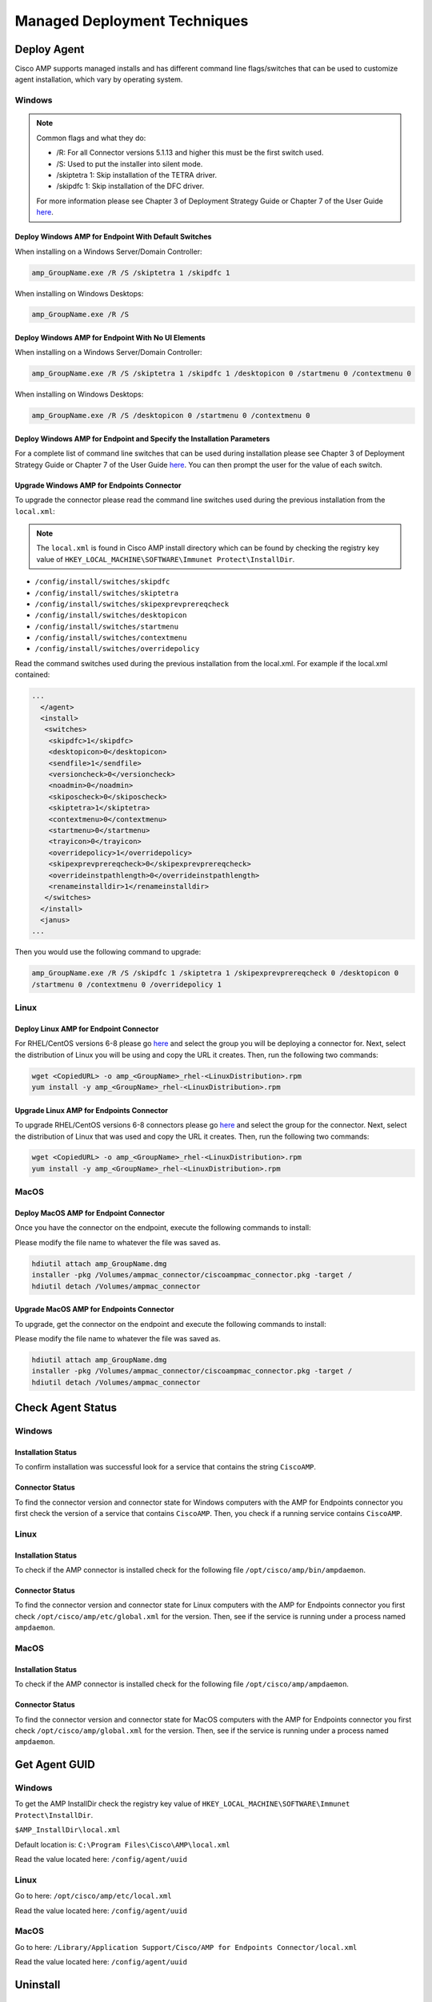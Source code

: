 Managed Deployment Techniques
=============================

Deploy Agent
------------

Cisco AMP supports managed installs and has different command line flags/switches that can be used to customize agent
installation, which vary by operating system.

Windows
^^^^^^^

.. NOTE::

    Common flags and what they do:

    - /R: For all Connector versions 5.1.13 and higher this must be the first switch used.
    - /S: Used to put the installer into silent mode.
    - /skiptetra 1: Skip installation of the TETRA driver.
    - /skipdfc 1: Skip installation of the DFC driver.

    For more information please see Chapter 3 of Deployment Strategy Guide or Chapter 7 of the User Guide `here <https://console.amp.cisco.com/docs>`_.

Deploy Windows AMP for Endpoint With Default Switches
"""""""""""""""""""""""""""""""""""""""""""""""""""""

When installing on a Windows Server/Domain Controller:

.. code::

    amp_GroupName.exe /R /S /skiptetra 1 /skipdfc 1

When installing on Windows Desktops:

.. code::

    amp_GroupName.exe /R /S

Deploy Windows AMP for Endpoint With No UI Elements
"""""""""""""""""""""""""""""""""""""""""""""""""""

When installing on a Windows Server/Domain Controller:

.. code::

    amp_GroupName.exe /R /S /skiptetra 1 /skipdfc 1 /desktopicon 0 /startmenu 0 /contextmenu 0

When installing on Windows Desktops:

.. code::

    amp_GroupName.exe /R /S /desktopicon 0 /startmenu 0 /contextmenu 0

Deploy Windows AMP for Endpoint and Specify the Installation Parameters
"""""""""""""""""""""""""""""""""""""""""""""""""""""""""""""""""""""""

For a complete list of command line switches that can be used during installation please see Chapter 3 of Deployment
Strategy Guide or Chapter 7 of the User Guide `here <https://console.amp.cisco.com/docs>`_. You can then prompt the user
for the value of each switch.

Upgrade Windows AMP for Endpoints Connector
"""""""""""""""""""""""""""""""""""""""""""

To upgrade the connector please read the command line switches used during the previous installation from the ``local.xml``:

.. NOTE::

    The ``local.xml`` is found in Cisco AMP install directory which can be found by checking the registry key value of ``HKEY_LOCAL_MACHINE\SOFTWARE\Immunet Protect\InstallDir``.

- ``/config/install/switches/skipdfc``
- ``/config/install/switches/skiptetra``
- ``/config/install/switches/skipexprevprereqcheck``
- ``/config/install/switches/desktopicon``
- ``/config/install/switches/startmenu``
- ``/config/install/switches/contextmenu``
- ``/config/install/switches/overridepolicy``

Read the command switches used during the previous installation from the local.xml. For example if the local.xml contained:

.. code::

    ...
      </agent>
      <install>
       <switches>
        <skipdfc>1</skipdfc>
        <desktopicon>0</desktopicon>
        <sendfile>1</sendfile>
        <versioncheck>0</versioncheck>
        <noadmin>0</noadmin>
        <skiposcheck>0</skiposcheck>
        <skiptetra>1</skiptetra>
        <contextmenu>0</contextmenu>
        <startmenu>0</startmenu>
        <trayicon>0</trayicon>
        <overridepolicy>1</overridepolicy>
        <skipexprevprereqcheck>0</skipexprevprereqcheck>
        <overrideinstpathlength>0</overrideinstpathlength>
        <renameinstalldir>1</renameinstalldir>
       </switches>
      </install>
      <janus>
    ...

Then you would use the following command to upgrade:

.. code::

    amp_GroupName.exe /R /S /skipdfc 1 /skiptetra 1 /skipexprevprereqcheck 0 /desktopicon 0
    /startmenu 0 /contextmenu 0 /overridepolicy 1


Linux
^^^^^

Deploy Linux AMP for Endpoint Connector
"""""""""""""""""""""""""""""""""""""""

For RHEL/CentOS versions 6-8 please go `here <https://console.amp.cisco.com/download_connector>`_ and select the group
you will be deploying a connector for. Next, select the distribution of Linux you will be using and copy the URL it
creates. Then, run the following two commands:

.. code::

    wget <CopiedURL> -o amp_<GroupName>_rhel-<LinuxDistribution>.rpm
    yum install -y amp_<GroupName>_rhel-<LinuxDistribution>.rpm

Upgrade Linux AMP for Endpoints Connector
"""""""""""""""""""""""""""""""""""""""""

To upgrade RHEL/CentOS versions 6-8 connectors please go `here <https://console.amp.cisco.com/download_connector>`_ and select the group
for the connector. Next, select the distribution of Linux that was used and copy the URL it
creates. Then, run the following two commands:

.. code::

    wget <CopiedURL> -o amp_<GroupName>_rhel-<LinuxDistribution>.rpm
    yum install -y amp_<GroupName>_rhel-<LinuxDistribution>.rpm


MacOS
^^^^^

Deploy MacOS AMP for Endpoint Connector
"""""""""""""""""""""""""""""""""""""""

Once you have the connector on the endpoint, execute the following commands to install:

Please modify the file name to whatever the file was saved as.

.. code::

    hdiutil attach amp_GroupName.dmg
    installer -pkg /Volumes/ampmac_connector/ciscoampmac_connector.pkg -target /
    hdiutil detach /Volumes/ampmac_connector

Upgrade MacOS AMP for Endpoints Connector
"""""""""""""""""""""""""""""""""""""""""

To upgrade, get the connector on the endpoint and execute the following commands to install:

Please modify the file name to whatever the file was saved as.

.. code::

    hdiutil attach amp_GroupName.dmg
    installer -pkg /Volumes/ampmac_connector/ciscoampmac_connector.pkg -target /
    hdiutil detach /Volumes/ampmac_connector



Check Agent Status
------------------

Windows
^^^^^^^

Installation Status
"""""""""""""""""""

To confirm installation was successful look for a service that contains the string ``CiscoAMP``.

Connector Status
""""""""""""""""

To find the connector version and connector state for Windows computers with the AMP for Endpoints connector you first
check the version of a service that contains ``CiscoAMP``. Then, you check if a running service contains ``CiscoAMP``.

Linux
^^^^^

Installation Status
"""""""""""""""""""

To check if the AMP connector is installed check for the following file ``/opt/cisco/amp/bin/ampdaemon``.

Connector Status
""""""""""""""""

To find the connector version and connector state for Linux computers with the AMP for Endpoints connector you first
check ``/opt/cisco/amp/etc/global.xml`` for the version. Then, see if the service is running under a process named
``ampdaemon``.

MacOS
^^^^^

Installation Status
"""""""""""""""""""

To check if the AMP connector is installed check for the following file ``/opt/cisco/amp/ampdaemon``.

Connector Status
""""""""""""""""

To find the connector version and connector state for MacOS computers with the AMP for Endpoints connector you first
check ``/opt/cisco/amp/global.xml`` for the version. Then, see if the service is running under a process named
``ampdaemon``.

Get Agent GUID
--------------

Windows
^^^^^^^

To get the AMP InstallDir check the registry key value of ``HKEY_LOCAL_MACHINE\SOFTWARE\Immunet Protect\InstallDir``.

``$AMP_InstallDir\local.xml``

Default location is: ``C:\Program Files\Cisco\AMP\local.xml``

Read the value located here: ``/config/agent/uuid``

Linux
^^^^^

Go to here: ``/opt/cisco/amp/etc/local.xml``

Read the value located here: ``/config/agent/uuid``

MacOS
^^^^^

Go to here: ``/Library/Application Support/Cisco/AMP for Endpoints Connector/local.xml``

Read the value located here: ``/config/agent/uuid``

Uninstall
---------

Full Uninstall
^^^^^^^^^^^^^^

This action will uninstall AMP for Endpoints and remove all data from disk. If you later re-install AMP on the computer
it will register with a new GUID.

Windows
"""""""

To remove AMP from Windows please do the following:

1. Find the directory path for the ``uninstall.exe`` ``%AMP_InstallDir\%VERSION`` by checking the image path of the Cisco AMP for Endpoints process. The Service name will be ``CiscoAMP_%VERSION``. The image path will be ``%AMP_InstallDir\%VERSION\sfc.exe``.
2. Navigate to the directory. Here is an example ``C:\Program Files\Cisco\AMP\7.2.7``.
3. Run the following command:

.. code::

    uninstall.exe /S /full 1 /password <PASSWORD>

.. NOTE::

    The ``/password`` switch is only required if a Connector Protection Password is configured. If it is not provided the
    ``/password`` switch is ignored.

Linux
"""""

To remove AMP from Linux please run these commands:

.. code::

    yum remove ciscoampconnector -y
    /opt/cisco/amp/bin/purge_amp_local_data


MacOS
"""""

To remove AMP from MacOS please run this command:

.. code::

    installer -pkg "/Applications/Cisco AMP/Uninstall AMP for Endpoints Connector.pkg" -target /



Uninstall But Leave Configuration
^^^^^^^^^^^^^^^^^^^^^^^^^^^^^^^^^

If you plan to re-install AMP for Endpoints at a later date you should use this action to leave configuration on the
disk. This will result in the connector re-registering with the cloud using the same GUID. This capability is not
available for Mac OS.

Windows
"""""""

To remove AMP from Windows but leave the configuration please do the following:

1. Find the directory path for ``uninstall.exe`` ``%AMP_InstallDir%VERSION`` by checking the image path of the Cisco AMP for Endpoints process. The Service name will be ``CiscoAMP_%VERSION``. The image path will be ``%AMP_InstallDir%VERSION\sfc.exe``.
2. Navigate to the directory. Here is an example ``C:\Program Files\Cisco\AMP\7.2.7``.
3. Run the following command:

.. code::

    uninstall.exe /S /full 0 /password <PASSWORD>

.. NOTE::

    The ``/password`` switch is only required if a Connector Protection Password is configured. If it is not provided the
    ``/password`` switch is ignored.

Linux
"""""

To remove AMP from Linux but leave the configuration please run this command:

.. code::

    yum remove ciscoampconnector -y



Starting and Stopping Agents
----------------------------

Starting Agents
^^^^^^^^^^^^^^^

Windows
"""""""

Start agent with the following command:

.. code::

    cmd.exe /c "net start Cisco AMP for Endpoints Connector 7.2.7"

.. NOTE::

    To get the name of the service check for a Service name that starts with ``CiscoAMP_``.

Linux
"""""

Start agent in RHEL/CentOS versions 6 and below:

.. code::

    initctl start cisco-amp

Start agent in RHEL/CentOS versions 7 and above:

.. code::

    systemctl start cisco-amp

MacOS
"""""

Start agent with the following command:

.. code::

    launchctl load /Library/LaunchDaemons/com.cisco.amp.daemon.plist


Stopping Agents
^^^^^^^^^^^^^^^

Windows
"""""""

Stop agent with the following command by finding the directory path for ``sfc.exe`` ``%AMP_InstallDir%VERSION`` by checking the image path of the Cisco AMP for Endpoints process:

.. code::

    <FILE PATH> -k <PASSWORD>

.. NOTE::

    The ``-k`` switch is only required if a Connector Protection Password is configured. If it is not provided the ``-k`` switch is ignored.

Linux
"""""

Stop agent in RHEL/CentOS versions 6 and below:

.. code::

    initctl stop cisco-amp

Stop agent in RHEL/CentOS versions 7 and above:

.. code::

    systemctl stop cisco-amp

MacOS
"""""

Stop agent with the following command:

.. code::

    launchctl unload /Library/LaunchDaemons/com.cisco.amp.daemon.plist

Troubleshooting
---------------

Support Tools
^^^^^^^^^^^^^

The AMP Support Tool will create a snapshot of system and AMP settings include AMP logs to be used by Cisco support to
help diagnose issue with an AMP deployment. You should only need to run this tool at the request of Cisco Support.

.. NOTE::

    The ``-o`` in the following commands is where the support snapshot will be saved.

Windows
"""""""

Find the directory path for ``ipsupporttool.exe`` ``%AMP_InstallDir%VERSION`` by checking the image path of the Cisco AMP for
Endpoints process. The Service name will be ``CiscoAMP_%VERSION``. The image path will be ``%AMP_InstallDir%VERSION\sfc.exe``.
Then run the following command:

.. code::

    "C:\Program Files\Cisco\AMP\7.2.7\ipsupporttool.exe" -o "<PathOfClientFolderOfCurrentSite>"

Linux
"""""

Run the following command:

.. code::

    "/opt/cisco/amp/bin/ampsupport" -o "<PathOfClientFolderOfCurrentSite>"

MacOS
"""""

Run the following command:

.. code::

    /Library/Application Support/Cisco/AMP for Endpoints Connector/SupportTool" -o "<PathOfClientFolderOfCurrentSite>"

Reboot Required
^^^^^^^^^^^^^^^

To check if AMP needs a Windows Client to Reboot, look for the following registry key:
``HKEY_LOCAL_MACHINE\SOFTWARE\Immunet Protect\Reboot``. Reboot Windows machines that have a pending reboot caused by
AMP for Endpoints. Pending reboots can be caused by an upgrade or an uninstallation.

Enable Debug Logging
^^^^^^^^^^^^^^^^^^^^

.. NOTE::

    Debug logging will automatically turn off after the next policy update.

Windows
"""""""

To enable logging run the following command:

.. code::

    "<PathNameWithCiscoAMP>" -l start

Linux
"""""

To enable logging run the following command:

.. code::

    echo "debuglevel 1" | /opt/cisco/amp/bin/ampcli

MacOS
"""""

To enable logging run the following commands:

.. code::

	echo "debuglevel 1" | /opt/cisco/amp/ampcli


Clear Cache
^^^^^^^^^^^

Windows
"""""""

Find the directory path for sfc.exe ``%AMP_InstallDir%VERSION`` by checking the image path of the Cisco AMP for
Endpoints process. The Service name will be ``CiscoAMP_%VERSION``. The image path will be
``%AMP_InstallDir%VERSION\sfc.exe``. To clear the cache run the following commands:

.. NOTE::

    You can get the Cisco AMP install directory by checking the registry key value of ``HKEY_LOCAL_MACHINE\SOFTWARE\Immunet Protect\InstallDir``.

.. NOTE::

    The ``-k`` switch is only required if a Connector Protection Password is configured. If no is provided the ``-k`` switch is ignored.

.. NOTE::

    To get the name of the service check for a Service name that starts with ``CiscoAMP_``.

.. code::

    sfc.exe -k <PASSWORD>
    delete "C:\Program Files\Cisco\AMP\cache.db"
    delete "C:\Program Files\Cisco\AMP\nfm_cache.db"
    delete "C:\Program Files\Cisco\AMP\nfm_url_file_map.db"
    delete "C:\Program Files\Cisco\AMP\event.db"
    delete "C:\Program Files\Cisco\AMP\jobs.db"
    delete "C:\Program Files\Cisco\AMP\history.db"
    delete "C:\Program Files\Cisco\AMP\historyex.db"
    powershell.exe Start-Service <ServiceNameOfCiscoAMP>


Linux
"""""

To clear cache in RHEL/CentOS versions 6 and below use the following commands:

.. code::

    initctl stop cisco-amp
    rm -f "/opt/cisco/amp/etc/cloud_query.cache"
    rm -f "/opt/cisco/amp/etc/cloud_nfm_query.cache"
    rm -f "/opt/cisco/amp/etc/events.db"
    initctl start cisco-amp

To clear cache in RHEL/CentOS versions 7 and above use the following commands:

.. code::

    systemctl stop cisco-amp
    rm -f "/opt/cisco/amp/etc/cloud_query.cache"
    rm -f "/opt/cisco/amp/etc/cloud_nfm_query.cache"
    rm -f "/opt/cisco/amp/etc/events.db"
    systemctl start cisco-amp

MacOS
"""""

To clear cache in MacOS run the following commands:

.. code::

    launchctl unload /Library/LaunchDaemons/com.cisco.amp.daemon.plist
    rm -f "/Library/Application Support/Cisco/AMP for Endpoints Connector/cloud_query.cache"
    rm -f "/Library/Application Support/Cisco/AMP for Endpoints Connector/cloud_nfm_query.cache"
    rm -f "/Library/Application Support/Cisco/AMP for Endpoints Connector/events.db"
    launchctl load /Library/LaunchDaemons/com.cisco.amp.daemon.plist


